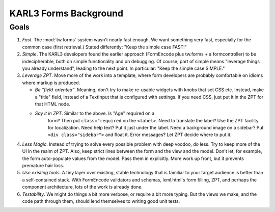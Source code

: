 
.. _forms-tutorial-background:

======================
KARL3 Forms Background
======================

Goals
=====

#. *Fast*.  The :mod:`tw.forms` system wasn't nearly fast enough.  We
   want something very fast, especially for the common case (first
   retrieval.)  Stated differently: "Keep the simple case FAST!"

#. *Simple*. The KARL3 developers found the earlier approach
   (FormEncode plus tw.forms + a formcontroller) to be indecipherable,
   both on simple functionality and on debugging.  Of course, part of
   simple means "leverage things you already understand", leading to
   the next point.  In particular: "Keep the simple case SIMPLE."

#. *Leverage ZPT*.  Move more of the work into a template, where form
   developers are probably comfortable on idioms where markup is
   produced.

   - *Be "field-oriented"*.  Meaning, don't try to make re-usable
     widgets with knobs that set CSS etc.  Instead, make a "title"
     field, instead of a TextInput that is configured with
     settings. If you need CSS, just put it in the ZPT for that HTML
     node.

   - *Say it in ZPT*.  Similar to the above.  Is "Age" required on a
      form?  Then put ``class="required`` on the ``<label>``.  Need to
      translate the label?  Use the ZPT facility for localization.
      Need help text?  Put it just under the label.  Need a background
      image on a sidebar?  Put ``<div class="sidebar">`` and float it.
      Error messages?  Let ZPT decide where to put it.

#. *Less Magic*.  Instead of trying to solve every possible problem
   with deep voodoo, do less.  Try to keep more of the UI in the realm
   of ZPT.  Also, keep strict lines between the form and the view and
   the model.  Don't let, for example, the form auto-populate values
   from the model.  Pass them in explicitly.  More work up front, but
   it prevents premature hair loss.

#. *Use existing tools*.  A tiny layer over existing, stable
   technology that is familiar to your target audience is better than
   a self-contained stack.  With FormEncode validators and schemas,
   lxml.html's form filling, ZPT, and perhaps the component
   architecture, lots of the work is already done.

#. *Testability*. We might do things a bit more verbose, or require a
   bit more typing.  But the views we make, and the code path through
   them, should lend themselves to writing good unit tests.
